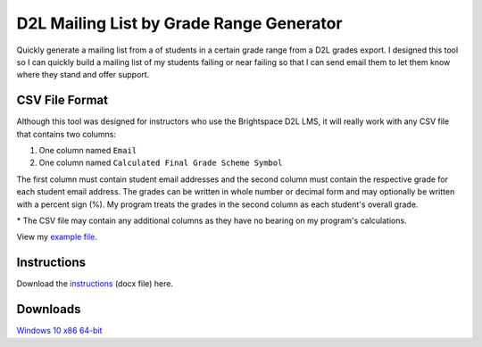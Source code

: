 *****************************************
D2L Mailing List by Grade Range Generator
*****************************************

.. image:: ./preview.png
    :alt: Application preview
    :scale: 75%

Quickly generate a mailing list from a of students in a certain grade range from a D2L grades export.
I designed this tool so I can quickly build a mailing list of my students failing or near failing so that
I can send email them to let them know where they stand and offer support.


CSV File Format
---------------

Although this tool was designed for instructors who use the Brightspace D2L LMS, it will really work
with any CSV file that contains two columns:

1. One column named ``Email``
2. One column named ``Calculated Final Grade Scheme Symbol``

The first column must contain student email addresses and the second column must contain the respective
grade for each student email address. The grades can be written in whole number or decimal form and may
optionally be written with a percent sign (%). My program treats the grades in the second column as
each student's overall grade.

\* The CSV file may contain any additional columns as they have no bearing on my program's calculations.

View my `example file <example_file_>`_.

.. _example_file: https://github.com/haasr/d2l-mailing-list-by-grade-range-generator/blob/main/D2L_MOCK_DATA_GradesExport_2024-07-26-18-27.csv



Instructions
------------

Download the `instructions <instructions_>`_ (docx file) here.

.. _instructions: https://github.com/haasr/d2l-mailing-list-by-grade-range-generator/raw/main/Compose%20Email%20List%20of%20Failing%20Students.docx


Downloads
----------

`Windows 10 x86 64-bit <win10_x86_64_>`_

.. _win10_x86_64: https://github.com/haasr/d2l-mailing-list-by-grade-range-generator/raw/main/downloads/MailingListByGradeRange_windows10_x86_64.exe
